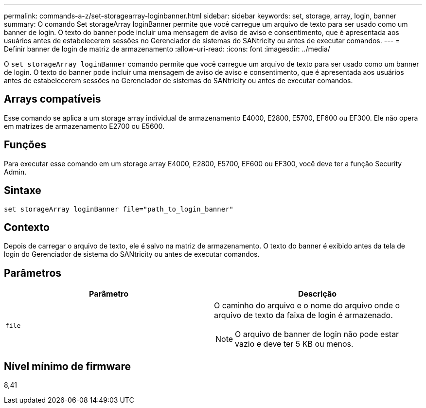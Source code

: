 ---
permalink: commands-a-z/set-storagearray-loginbanner.html 
sidebar: sidebar 
keywords: set, storage, array, login, banner 
summary: O comando Set storageArray loginBanner permite que você carregue um arquivo de texto para ser usado como um banner de login. O texto do banner pode incluir uma mensagem de aviso de aviso e consentimento, que é apresentada aos usuários antes de estabelecerem sessões no Gerenciador de sistemas do SANtricity ou antes de executar comandos. 
---
= Definir banner de login de matriz de armazenamento
:allow-uri-read: 
:icons: font
:imagesdir: ../media/


[role="lead"]
O `set storageArray loginBanner` comando permite que você carregue um arquivo de texto para ser usado como um banner de login. O texto do banner pode incluir uma mensagem de aviso de aviso e consentimento, que é apresentada aos usuários antes de estabelecerem sessões no Gerenciador de sistemas do SANtricity ou antes de executar comandos.



== Arrays compatíveis

Esse comando se aplica a um storage array individual de armazenamento E4000, E2800, E5700, EF600 ou EF300. Ele não opera em matrizes de armazenamento E2700 ou E5600.



== Funções

Para executar esse comando em um storage array E4000, E2800, E5700, EF600 ou EF300, você deve ter a função Security Admin.



== Sintaxe

[source, cli]
----
set storageArray loginBanner file="path_to_login_banner"
----


== Contexto

Depois de carregar o arquivo de texto, ele é salvo na matriz de armazenamento. O texto do banner é exibido antes da tela de login do Gerenciador de sistema do SANtricity ou antes de executar comandos.



== Parâmetros

[cols="2*"]
|===
| Parâmetro | Descrição 


 a| 
`file`
 a| 
O caminho do arquivo e o nome do arquivo onde o arquivo de texto da faixa de login é armazenado.

[NOTE]
====
O arquivo de banner de login não pode estar vazio e deve ter 5 KB ou menos.

====
|===


== Nível mínimo de firmware

8,41
